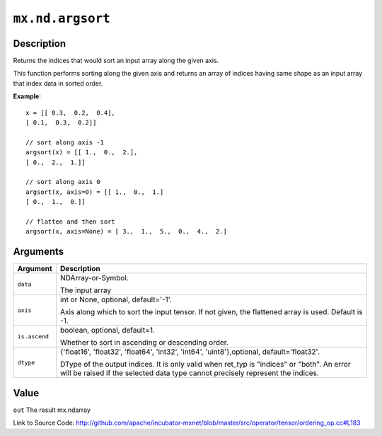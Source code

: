 

``mx.nd.argsort``
==================================

Description
----------------------

Returns the indices that would sort an input array along the given axis.

This function performs sorting along the given axis and returns an array of indices having same shape
as an input array that index data in sorted order.


**Example**::

	 
	 x = [[ 0.3,  0.2,  0.4],
	 [ 0.1,  0.3,  0.2]]
	 
	 // sort along axis -1
	 argsort(x) = [[ 1.,  0.,  2.],
	 [ 0.,  2.,  1.]]
	 
	 // sort along axis 0
	 argsort(x, axis=0) = [[ 1.,  0.,  1.]
	 [ 0.,  1.,  0.]]
	 
	 // flatten and then sort
	 argsort(x, axis=None) = [ 3.,  1.,  5.,  0.,  4.,  2.]
	 
	 


Arguments
------------------

+----------------------------------------+------------------------------------------------------------+
| Argument                               | Description                                                |
+========================================+============================================================+
| ``data``                               | NDArray-or-Symbol.                                         |
|                                        |                                                            |
|                                        | The input array                                            |
+----------------------------------------+------------------------------------------------------------+
| ``axis``                               | int or None, optional, default='-1'.                       |
|                                        |                                                            |
|                                        | Axis along which to sort the input tensor. If not given,   |
|                                        | the flattened array is used. Default is                    |
|                                        | -1.                                                        |
+----------------------------------------+------------------------------------------------------------+
| ``is.ascend``                          | boolean, optional, default=1.                              |
|                                        |                                                            |
|                                        | Whether to sort in ascending or descending order.          |
+----------------------------------------+------------------------------------------------------------+
| ``dtype``                              | {'float16', 'float32', 'float64', 'int32', 'int64',        |
|                                        | 'uint8'},optional,                                         |
|                                        | default='float32'.                                         |
|                                        |                                                            |
|                                        | DType of the output indices. It is only valid when ret_typ |
|                                        | is "indices" or "both". An error will be raised if the     |
|                                        | selected data type cannot precisely represent the          |
|                                        | indices.                                                   |
+----------------------------------------+------------------------------------------------------------+

Value
----------

``out`` The result mx.ndarray


Link to Source Code: http://github.com/apache/incubator-mxnet/blob/master/src/operator/tensor/ordering_op.cc#L183

